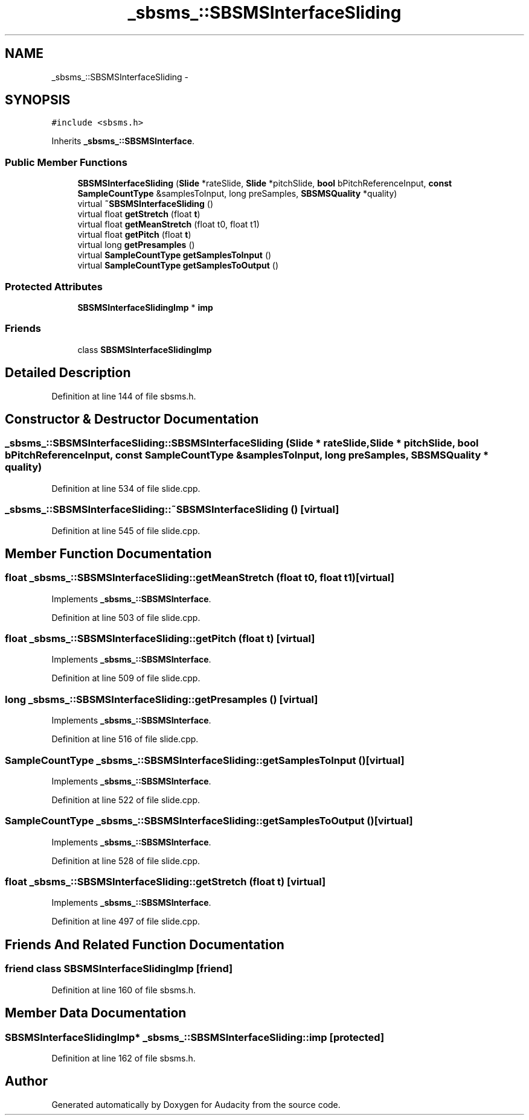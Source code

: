 .TH "_sbsms_::SBSMSInterfaceSliding" 3 "Thu Apr 28 2016" "Audacity" \" -*- nroff -*-
.ad l
.nh
.SH NAME
_sbsms_::SBSMSInterfaceSliding \- 
.SH SYNOPSIS
.br
.PP
.PP
\fC#include <sbsms\&.h>\fP
.PP
Inherits \fB_sbsms_::SBSMSInterface\fP\&.
.SS "Public Member Functions"

.in +1c
.ti -1c
.RI "\fBSBSMSInterfaceSliding\fP (\fBSlide\fP *rateSlide, \fBSlide\fP *pitchSlide, \fBbool\fP bPitchReferenceInput, \fBconst\fP \fBSampleCountType\fP &samplesToInput, long preSamples, \fBSBSMSQuality\fP *quality)"
.br
.ti -1c
.RI "virtual \fB~SBSMSInterfaceSliding\fP ()"
.br
.ti -1c
.RI "virtual float \fBgetStretch\fP (float \fBt\fP)"
.br
.ti -1c
.RI "virtual float \fBgetMeanStretch\fP (float t0, float t1)"
.br
.ti -1c
.RI "virtual float \fBgetPitch\fP (float \fBt\fP)"
.br
.ti -1c
.RI "virtual long \fBgetPresamples\fP ()"
.br
.ti -1c
.RI "virtual \fBSampleCountType\fP \fBgetSamplesToInput\fP ()"
.br
.ti -1c
.RI "virtual \fBSampleCountType\fP \fBgetSamplesToOutput\fP ()"
.br
.in -1c
.SS "Protected Attributes"

.in +1c
.ti -1c
.RI "\fBSBSMSInterfaceSlidingImp\fP * \fBimp\fP"
.br
.in -1c
.SS "Friends"

.in +1c
.ti -1c
.RI "class \fBSBSMSInterfaceSlidingImp\fP"
.br
.in -1c
.SH "Detailed Description"
.PP 
Definition at line 144 of file sbsms\&.h\&.
.SH "Constructor & Destructor Documentation"
.PP 
.SS "_sbsms_::SBSMSInterfaceSliding::SBSMSInterfaceSliding (\fBSlide\fP * rateSlide, \fBSlide\fP * pitchSlide, \fBbool\fP bPitchReferenceInput, \fBconst\fP \fBSampleCountType\fP & samplesToInput, long preSamples, \fBSBSMSQuality\fP * quality)"

.PP
Definition at line 534 of file slide\&.cpp\&.
.SS "_sbsms_::SBSMSInterfaceSliding::~SBSMSInterfaceSliding ()\fC [virtual]\fP"

.PP
Definition at line 545 of file slide\&.cpp\&.
.SH "Member Function Documentation"
.PP 
.SS "float _sbsms_::SBSMSInterfaceSliding::getMeanStretch (float t0, float t1)\fC [virtual]\fP"

.PP
Implements \fB_sbsms_::SBSMSInterface\fP\&.
.PP
Definition at line 503 of file slide\&.cpp\&.
.SS "float _sbsms_::SBSMSInterfaceSliding::getPitch (float t)\fC [virtual]\fP"

.PP
Implements \fB_sbsms_::SBSMSInterface\fP\&.
.PP
Definition at line 509 of file slide\&.cpp\&.
.SS "long _sbsms_::SBSMSInterfaceSliding::getPresamples ()\fC [virtual]\fP"

.PP
Implements \fB_sbsms_::SBSMSInterface\fP\&.
.PP
Definition at line 516 of file slide\&.cpp\&.
.SS "\fBSampleCountType\fP _sbsms_::SBSMSInterfaceSliding::getSamplesToInput ()\fC [virtual]\fP"

.PP
Implements \fB_sbsms_::SBSMSInterface\fP\&.
.PP
Definition at line 522 of file slide\&.cpp\&.
.SS "\fBSampleCountType\fP _sbsms_::SBSMSInterfaceSliding::getSamplesToOutput ()\fC [virtual]\fP"

.PP
Implements \fB_sbsms_::SBSMSInterface\fP\&.
.PP
Definition at line 528 of file slide\&.cpp\&.
.SS "float _sbsms_::SBSMSInterfaceSliding::getStretch (float t)\fC [virtual]\fP"

.PP
Implements \fB_sbsms_::SBSMSInterface\fP\&.
.PP
Definition at line 497 of file slide\&.cpp\&.
.SH "Friends And Related Function Documentation"
.PP 
.SS "friend class \fBSBSMSInterfaceSlidingImp\fP\fC [friend]\fP"

.PP
Definition at line 160 of file sbsms\&.h\&.
.SH "Member Data Documentation"
.PP 
.SS "\fBSBSMSInterfaceSlidingImp\fP* _sbsms_::SBSMSInterfaceSliding::imp\fC [protected]\fP"

.PP
Definition at line 162 of file sbsms\&.h\&.

.SH "Author"
.PP 
Generated automatically by Doxygen for Audacity from the source code\&.
